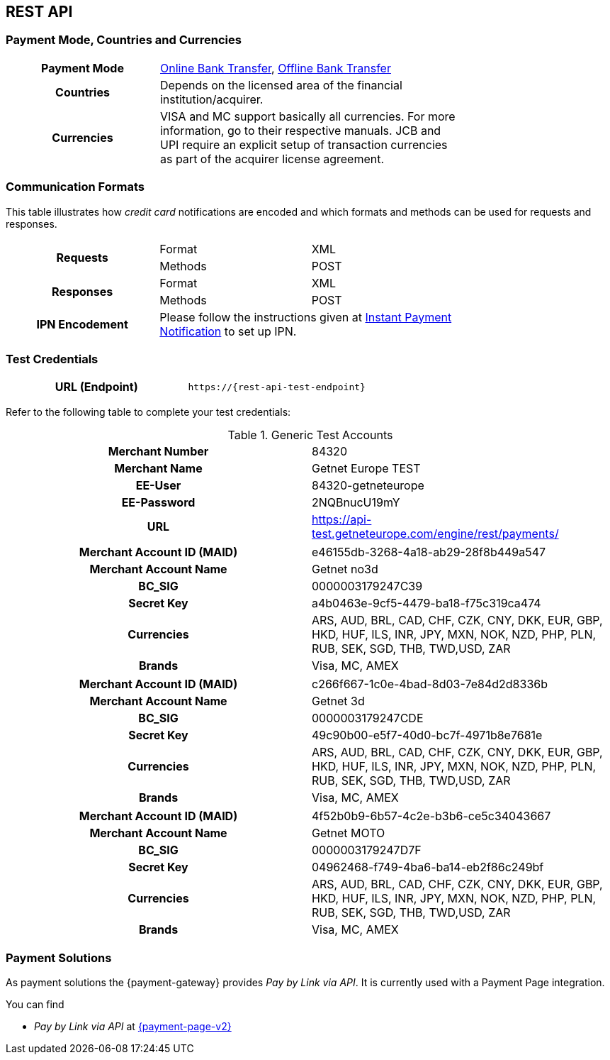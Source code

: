 [#CreditCard]
== REST API

[#CreditCard_PaymentModeCountriesandCurrencies]
=== Payment Mode, Countries and Currencies

[width=75%,stripes=none,cols="1,2"]
|===
h| Payment Mode 
a|<<PaymentMethods_PaymentMode_OnlineBankTransfer, Online Bank Transfer>>, <<PaymentMethods_PaymentMode_OfflineBankTransfer, Offline Bank Transfer>>

h| Countries 
| Depends on the licensed area of the financial institution/acquirer.

h| Currencies a|
VISA and MC support basically all currencies. For more information, go to their respective manuals. JCB and UPI require an explicit setup of transaction currencies as part of the acquirer license agreement.
|===

[discrete]
[#CreditCard_CommunicationFormats]
=== Communication Formats

This table illustrates how _credit card_ notifications are encoded and which formats and methods can be used for requests and responses.

[width=75%,stripes=none]
|===
.2+h| Requests | Format | XML
                | Methods | POST
.2+h| Responses | Format | XML
                 | Methods | POST
h| IPN Encodement 2+| Please follow the instructions given at <<GeneralPlatformFeatures_IPN_NotificationExamples, Instant Payment Notification>> to set up IPN.
|===

[#CreditCard_TestCredentials]
=== Test Credentials

[cols="h,"]
|===
|URL (Endpoint) | ``\https://{rest-api-test-endpoint}``
|===

Refer to the following table to complete your test
credentials:

.Generic Test Accounts
[cols="h,"]
|===
|Merchant Number |84320
|Merchant Name |Getnet Europe TEST
|EE-User|84320-getneteurope
|EE-Password |2NQBnucU19mY	
|URL | https://api-test.getneteurope.com/engine/rest/payments/
|===

[cols="h,"]
|===
|Merchant Account ID (MAID) |e46155db-3268-4a18-ab29-28f8b449a547
|Merchant Account Name |Getnet no3d
|BC_SIG|0000003179247C39
|Secret Key |a4b0463e-9cf5-4479-ba18-f75c319ca474
|Currencies | ARS, AUD, BRL, CAD, CHF, CZK, CNY, DKK, EUR, GBP, HKD, HUF, ILS, INR, JPY, MXN, NOK, NZD, PHP, PLN, RUB, SEK, SGD, THB, TWD,USD, ZAR
|Brands     |Visa, MC, AMEX
|===

[cols="h,"]
|===
|Merchant Account ID (MAID) |c266f667-1c0e-4bad-8d03-7e84d2d8336b
|Merchant Account Name |Getnet 3d
|BC_SIG|0000003179247CDE
|Secret Key |49c90b00-e5f7-40d0-bc7f-4971b8e7681e
|Currencies | ARS, AUD, BRL, CAD, CHF, CZK, CNY, DKK, EUR, GBP, HKD, HUF, ILS, INR, JPY, MXN, NOK, NZD, PHP, PLN, RUB, SEK, SGD, THB, TWD,USD, ZAR
|Brands     |Visa, MC, AMEX
|===

[cols="h,"]
|===
|Merchant Account ID (MAID) |4f52b0b9-6b57-4c2e-b3b6-ce5c34043667
|Merchant Account Name |Getnet MOTO
|BC_SIG|0000003179247D7F
|Secret Key |04962468-f749-4ba6-ba14-eb2f86c249bf
|Currencies | ARS, AUD, BRL, CAD, CHF, CZK, CNY, DKK, EUR, GBP, HKD, HUF, ILS, INR, JPY, MXN, NOK, NZD, PHP, PLN, RUB, SEK, SGD, THB, TWD,USD, ZAR
|Brands     |Visa, MC, AMEX
|===


[#CreditCard_PaymentSolutions]
=== Payment Solutions
As payment solutions the {payment-gateway} provides _Pay by Link via API_. It is currently  used with a Payment Page integration.

You can find

* _Pay by Link via API_ at <<PPv2_Features_PaybyLinkAPI, {payment-page-v2}>>

//-
